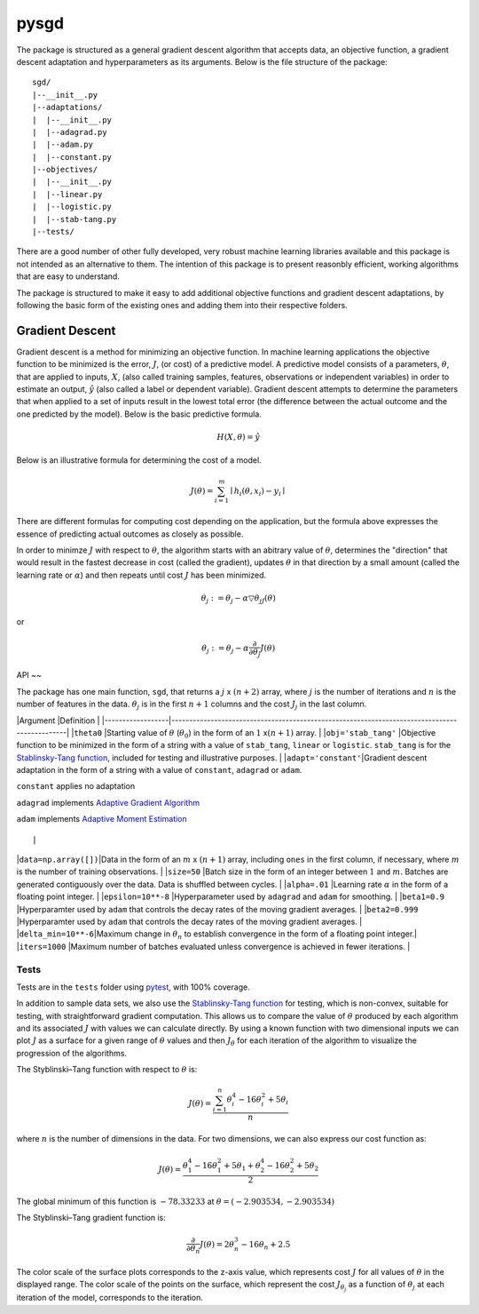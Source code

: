 pysgd
=====

The package is structured as a general gradient descent algorithm that
accepts data, an objective function, a gradient descent adaptation and
hyperparameters as its arguments. Below is the file structure of the
package:

::

    sgd/
    |--__init__.py
    |--adaptations/
    |  |--__init__.py
    |  |--adagrad.py
    |  |--adam.py
    |  |--constant.py
    |--objectives/
    |  |--__init__.py
    |  |--linear.py
    |  |--logistic.py
    |  |--stab-tang.py
    |--tests/

There are a good number of other fully developed, very robust machine
learning libraries available and this package is not intended as an
alternative to them. The intention of this package is to present
reasonbly efficient, working algorithms that are easy to understand.

The package is structured to make it easy to add additional objective
functions and gradient descent adaptations, by following the basic form
of the existing ones and adding them into their respective folders.

Gradient Descent
~~~~~~~~~~~~~~~

Gradient descent is a method for minimizing an objective function. In
machine learning applications the objective function to be minimized is
the error, :math:`J`, (or cost) of a predictive model. A predictive
model consists of a parameters, :math:`\theta`, that are applied to
inputs, :math:`X`, (also called training samples, features, observations
or independent variables) in order to estimate an output,
:math:`\hat{y}` (also called a label or dependent variable). Gradient
descent attempts to determine the parameters that when applied to a set
of inputs result in the lowest total error (the difference between the
actual outcome and the one predicted by the model). Below is the basic
predictive formula.

.. math:: H(X,\theta)=\hat{y}

Below is an illustrative formula for determining the cost of a model.

.. math:: J(\theta) = \sum_{i=1}^m\mid{h_i(\theta,x_i) - y_i}\mid

There are different formulas for computing cost depending on the
application, but the formula above expresses the essence of predicting
actual outcomes as closely as possible.

In order to minimze :math:`J` with respect to :math:`\theta`, the
algorithm starts with an abitrary value of :math:`\theta`, determines
the "direction" that would result in the fastest decrease in cost
(called the gradient), updates :math:`\theta` in that direction by a
small amount (called the learning rate or :math:`\alpha`) and then
repeats until cost :math:`J` has been minimized.

.. math:: \theta_j := \theta_j - \alpha\triangledown\theta_jJ(\theta)

or

.. math:: \theta_j := \theta_j - \alpha\frac\partial{\partial\theta_j}J(\theta)

API
~~

The package has one main function, ``sgd``, that returns a :math:`j` x
:math:`(n + 2)` array, where :math:`j` is the number of iterations and
:math:`n` is the number of features in the data. :math:`\theta_j` is in
the first :math:`n + 1` columns and the cost :math:`J_j` in the last
column.

\|Argument \|Definition \|
\|------------------\|----------------------------------------------------------------------------------------------\|
\|\ ``theta0`` \|Starting value of :math:`\theta` (:math:`\theta_0`) in
the form of an :math:`1` x\ :math:`(n + 1)` array. \|
\|\ ``obj='stab_tang'`` \|Objective function to be minimized in the form
of a string with a value of ``stab_tang``, ``linear`` or ``logistic``.
``stab_tang`` is for the `Stablinsky-Tang
function <https://en.wikipedia.org/wiki/Test_functions_for_optimization>`__,
included for testing and illustrative purposes. \|
\|\ ``adapt='constant'``\ \|Gradient descent adaptation in the form of a
string with a value of ``constant``, ``adagrad`` or ``adam``.

.. raw:: html

   <ul>

.. raw:: html

   <li>

``constant`` applies no adaptation

.. raw:: html

   </li>

.. raw:: html

   <li>

``adagrad`` implements `Adaptive Gradient
Algorithm <http://stanford.edu/~jduchi/projects/DuchiHaSi10_colt.pdf>`__

.. raw:: html

   </li>

.. raw:: html

   <li>

``adam`` implements `Adaptive Moment
Estimation <https://arxiv.org/pdf/1412.6980v8.pdf>`__

.. raw:: html

   </li>

.. raw:: html

   </ul>

::

                                                                 |

\|\ ``data=np.array([])``\ \|Data in the form of an :math:`m` x
:math:`(n+1)` array, including ``ones`` in the first column, if
necessary, where :math:`m` is the number of training observations. \|
\|\ ``size=50`` \|Batch size in the form of an integer between :math:`1`
and :math:`m`. Batches are generated contiguously over the data. Data is
shuffled between cycles. \| \|\ ``alpha=.01`` \|Learning rate
:math:`\alpha` in the form of a floating point integer. \|
\|\ ``epsilon=10**-8`` \|Hyperparameter used by ``adagrad`` and ``adam``
for smoothing. \| \|\ ``beta1=0.9`` \|Hyperparamter used by ``adam``
that controls the decay rates of the moving gradient averages. \|
\|\ ``beta2=0.999`` \|Hyperparamter used by ``adam`` that controls the
decay rates of the moving gradient averages. \|
\|\ ``delta_min=10**-6``\ \|Maximum change in :math:`\theta_n` to
establish convergence in the form of a floating point integer.\|
\|\ ``iters=1000`` \|Maximum number of batches evaluated unless
convergence is achieved in fewer iterations. \|

Tests
^^^^^^^

Tests are in the ``tests`` folder using
`pytest <http://doc.pytest.org/en/latest/index.html>`__, with 100%
coverage.

In addition to sample data sets, we also use the `Stablinsky-Tang
function <https://en.wikipedia.org/wiki/Test_functions_for_optimization>`__
for testing, which is non-convex, suitable for testing, with
straightforward gradient computation. This allows us to compare the
value of :math:`\theta` produced by each algorithm and its associated
:math:`J` with values we can calculate directly. By using a known
function with two dimensional inputs we can plot :math:`J` as a surface
for a given range of :math:`\theta` values and then :math:`J_\theta` for
each iteration of the algorithm to visualize the progression of the
algorithms.

The Styblinski–Tang function with respect to :math:`\theta` is:

.. math:: J(\theta) = \dfrac{\sum_{i=1}^n\theta_i^4-16\theta_i^2+5\theta_i}{n}

where :math:`n` is the number of dimensions in the data. For two
dimensions, we can also express our cost function as:

.. math:: J(\theta) = \dfrac{\theta_1^4-16\theta_1^2+5\theta_1+\theta_2^4-16\theta_2^2+5\theta_2}{2}

The global minimum of this function is :math:`-78.33233` at
:math:`\theta = (-2.903534, -2.903534)`

The Styblinski–Tang gradient function is:

.. math:: \frac\partial{\partial\theta_n}J(\theta) = 2\theta_n^3-16\theta_n+2.5

The color scale of the surface plots corresponds to the z-axis value,
which represents cost :math:`J` for all values of :math:`\theta` in the
displayed range. The color scale of the points on the surface, which
represent the cost :math:`J_{\theta_j}` as a function of
:math:`\theta_j` at each iteration of the model, corresponds to the
iteration.
